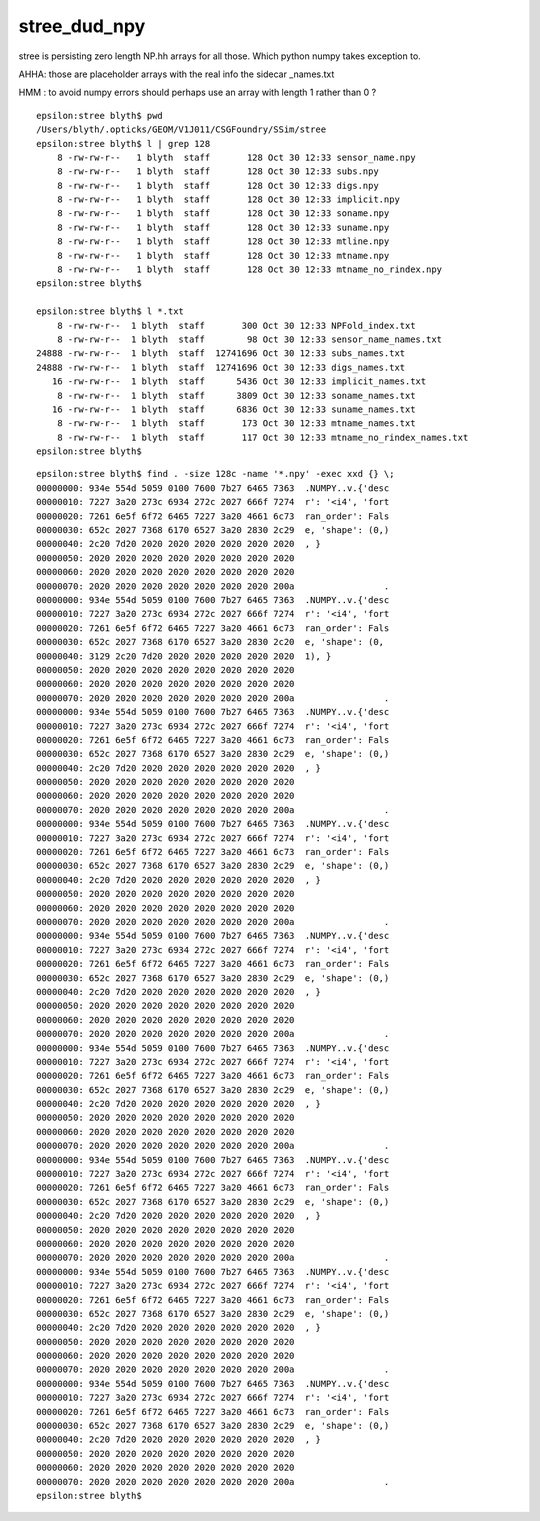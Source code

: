 stree_dud_npy
================

stree is persisting zero length NP.hh arrays for all those.
Which python numpy takes exception to. 

AHHA: those are placeholder arrays with the real info the sidecar _names.txt

HMM : to avoid numpy errors should perhaps use an array with length 1 
rather than 0 ?


::

    epsilon:stree blyth$ pwd
    /Users/blyth/.opticks/GEOM/V1J011/CSGFoundry/SSim/stree
    epsilon:stree blyth$ l | grep 128
        8 -rw-rw-r--   1 blyth  staff       128 Oct 30 12:33 sensor_name.npy
        8 -rw-rw-r--   1 blyth  staff       128 Oct 30 12:33 subs.npy
        8 -rw-rw-r--   1 blyth  staff       128 Oct 30 12:33 digs.npy
        8 -rw-rw-r--   1 blyth  staff       128 Oct 30 12:33 implicit.npy
        8 -rw-rw-r--   1 blyth  staff       128 Oct 30 12:33 soname.npy
        8 -rw-rw-r--   1 blyth  staff       128 Oct 30 12:33 suname.npy
        8 -rw-rw-r--   1 blyth  staff       128 Oct 30 12:33 mtline.npy
        8 -rw-rw-r--   1 blyth  staff       128 Oct 30 12:33 mtname.npy
        8 -rw-rw-r--   1 blyth  staff       128 Oct 30 12:33 mtname_no_rindex.npy
    epsilon:stree blyth$ 

    epsilon:stree blyth$ l *.txt
        8 -rw-rw-r--  1 blyth  staff       300 Oct 30 12:33 NPFold_index.txt
        8 -rw-rw-r--  1 blyth  staff        98 Oct 30 12:33 sensor_name_names.txt
    24888 -rw-rw-r--  1 blyth  staff  12741696 Oct 30 12:33 subs_names.txt
    24888 -rw-rw-r--  1 blyth  staff  12741696 Oct 30 12:33 digs_names.txt
       16 -rw-rw-r--  1 blyth  staff      5436 Oct 30 12:33 implicit_names.txt
        8 -rw-rw-r--  1 blyth  staff      3809 Oct 30 12:33 soname_names.txt
       16 -rw-rw-r--  1 blyth  staff      6836 Oct 30 12:33 suname_names.txt
        8 -rw-rw-r--  1 blyth  staff       173 Oct 30 12:33 mtname_names.txt
        8 -rw-rw-r--  1 blyth  staff       117 Oct 30 12:33 mtname_no_rindex_names.txt
    epsilon:stree blyth$ 



::

    epsilon:stree blyth$ find . -size 128c -name '*.npy' -exec xxd {} \; 
    00000000: 934e 554d 5059 0100 7600 7b27 6465 7363  .NUMPY..v.{'desc
    00000010: 7227 3a20 273c 6934 272c 2027 666f 7274  r': '<i4', 'fort
    00000020: 7261 6e5f 6f72 6465 7227 3a20 4661 6c73  ran_order': Fals
    00000030: 652c 2027 7368 6170 6527 3a20 2830 2c29  e, 'shape': (0,)
    00000040: 2c20 7d20 2020 2020 2020 2020 2020 2020  , }             
    00000050: 2020 2020 2020 2020 2020 2020 2020 2020                  
    00000060: 2020 2020 2020 2020 2020 2020 2020 2020                  
    00000070: 2020 2020 2020 2020 2020 2020 2020 200a                 .
    00000000: 934e 554d 5059 0100 7600 7b27 6465 7363  .NUMPY..v.{'desc
    00000010: 7227 3a20 273c 6934 272c 2027 666f 7274  r': '<i4', 'fort
    00000020: 7261 6e5f 6f72 6465 7227 3a20 4661 6c73  ran_order': Fals
    00000030: 652c 2027 7368 6170 6527 3a20 2830 2c20  e, 'shape': (0, 
    00000040: 3129 2c20 7d20 2020 2020 2020 2020 2020  1), }           
    00000050: 2020 2020 2020 2020 2020 2020 2020 2020                  
    00000060: 2020 2020 2020 2020 2020 2020 2020 2020                  
    00000070: 2020 2020 2020 2020 2020 2020 2020 200a                 .
    00000000: 934e 554d 5059 0100 7600 7b27 6465 7363  .NUMPY..v.{'desc
    00000010: 7227 3a20 273c 6934 272c 2027 666f 7274  r': '<i4', 'fort
    00000020: 7261 6e5f 6f72 6465 7227 3a20 4661 6c73  ran_order': Fals
    00000030: 652c 2027 7368 6170 6527 3a20 2830 2c29  e, 'shape': (0,)
    00000040: 2c20 7d20 2020 2020 2020 2020 2020 2020  , }             
    00000050: 2020 2020 2020 2020 2020 2020 2020 2020                  
    00000060: 2020 2020 2020 2020 2020 2020 2020 2020                  
    00000070: 2020 2020 2020 2020 2020 2020 2020 200a                 .
    00000000: 934e 554d 5059 0100 7600 7b27 6465 7363  .NUMPY..v.{'desc
    00000010: 7227 3a20 273c 6934 272c 2027 666f 7274  r': '<i4', 'fort
    00000020: 7261 6e5f 6f72 6465 7227 3a20 4661 6c73  ran_order': Fals
    00000030: 652c 2027 7368 6170 6527 3a20 2830 2c29  e, 'shape': (0,)
    00000040: 2c20 7d20 2020 2020 2020 2020 2020 2020  , }             
    00000050: 2020 2020 2020 2020 2020 2020 2020 2020                  
    00000060: 2020 2020 2020 2020 2020 2020 2020 2020                  
    00000070: 2020 2020 2020 2020 2020 2020 2020 200a                 .
    00000000: 934e 554d 5059 0100 7600 7b27 6465 7363  .NUMPY..v.{'desc
    00000010: 7227 3a20 273c 6934 272c 2027 666f 7274  r': '<i4', 'fort
    00000020: 7261 6e5f 6f72 6465 7227 3a20 4661 6c73  ran_order': Fals
    00000030: 652c 2027 7368 6170 6527 3a20 2830 2c29  e, 'shape': (0,)
    00000040: 2c20 7d20 2020 2020 2020 2020 2020 2020  , }             
    00000050: 2020 2020 2020 2020 2020 2020 2020 2020                  
    00000060: 2020 2020 2020 2020 2020 2020 2020 2020                  
    00000070: 2020 2020 2020 2020 2020 2020 2020 200a                 .
    00000000: 934e 554d 5059 0100 7600 7b27 6465 7363  .NUMPY..v.{'desc
    00000010: 7227 3a20 273c 6934 272c 2027 666f 7274  r': '<i4', 'fort
    00000020: 7261 6e5f 6f72 6465 7227 3a20 4661 6c73  ran_order': Fals
    00000030: 652c 2027 7368 6170 6527 3a20 2830 2c29  e, 'shape': (0,)
    00000040: 2c20 7d20 2020 2020 2020 2020 2020 2020  , }             
    00000050: 2020 2020 2020 2020 2020 2020 2020 2020                  
    00000060: 2020 2020 2020 2020 2020 2020 2020 2020                  
    00000070: 2020 2020 2020 2020 2020 2020 2020 200a                 .
    00000000: 934e 554d 5059 0100 7600 7b27 6465 7363  .NUMPY..v.{'desc
    00000010: 7227 3a20 273c 6934 272c 2027 666f 7274  r': '<i4', 'fort
    00000020: 7261 6e5f 6f72 6465 7227 3a20 4661 6c73  ran_order': Fals
    00000030: 652c 2027 7368 6170 6527 3a20 2830 2c29  e, 'shape': (0,)
    00000040: 2c20 7d20 2020 2020 2020 2020 2020 2020  , }             
    00000050: 2020 2020 2020 2020 2020 2020 2020 2020                  
    00000060: 2020 2020 2020 2020 2020 2020 2020 2020                  
    00000070: 2020 2020 2020 2020 2020 2020 2020 200a                 .
    00000000: 934e 554d 5059 0100 7600 7b27 6465 7363  .NUMPY..v.{'desc
    00000010: 7227 3a20 273c 6934 272c 2027 666f 7274  r': '<i4', 'fort
    00000020: 7261 6e5f 6f72 6465 7227 3a20 4661 6c73  ran_order': Fals
    00000030: 652c 2027 7368 6170 6527 3a20 2830 2c29  e, 'shape': (0,)
    00000040: 2c20 7d20 2020 2020 2020 2020 2020 2020  , }             
    00000050: 2020 2020 2020 2020 2020 2020 2020 2020                  
    00000060: 2020 2020 2020 2020 2020 2020 2020 2020                  
    00000070: 2020 2020 2020 2020 2020 2020 2020 200a                 .
    00000000: 934e 554d 5059 0100 7600 7b27 6465 7363  .NUMPY..v.{'desc
    00000010: 7227 3a20 273c 6934 272c 2027 666f 7274  r': '<i4', 'fort
    00000020: 7261 6e5f 6f72 6465 7227 3a20 4661 6c73  ran_order': Fals
    00000030: 652c 2027 7368 6170 6527 3a20 2830 2c29  e, 'shape': (0,)
    00000040: 2c20 7d20 2020 2020 2020 2020 2020 2020  , }             
    00000050: 2020 2020 2020 2020 2020 2020 2020 2020                  
    00000060: 2020 2020 2020 2020 2020 2020 2020 2020                  
    00000070: 2020 2020 2020 2020 2020 2020 2020 200a                 .
    epsilon:stree blyth$ 



